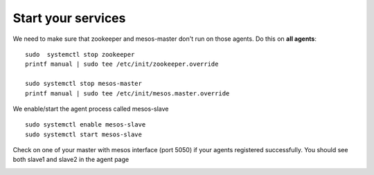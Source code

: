 Start your services
===================

We need to make sure that zookeeper and mesos-master don't run on those agents. Do this on **all agents**: 

::

	sudo  systemctl stop zookeeper
	printf manual | sudo tee /etc/init/zookeeper.override

	sudo systemctl stop mesos-master
	printf manual | sudo tee /etc/init/mesos.master.override

We enable/start the agent process called mesos-slave

::
	
	sudo systemctl enable mesos-slave
	sudo systemctl start mesos-slave

Check on one of your master with mesos interface (port 5050) if your agents registered successfully. You should see both slave1 and slave2 in the agent page

.. image:: ../images/setup-slave-check-agent-registration.png
	:align: center

